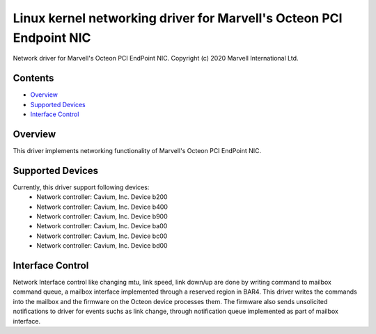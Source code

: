 .. SPDX-License-Identifier: GPL-2.0+

====================================================================
Linux kernel networking driver for Marvell's Octeon PCI Endpoint NIC
====================================================================

Network driver for Marvell's Octeon PCI EndPoint NIC.
Copyright (c) 2020 Marvell International Ltd.

Contents
========

- `Overview`_
- `Supported Devices`_
- `Interface Control`_

Overview
========
This driver implements networking functionality of Marvell's Octeon PCI
EndPoint NIC.

Supported Devices
=================
Currently, this driver support following devices:
 * Network controller: Cavium, Inc. Device b200
 * Network controller: Cavium, Inc. Device b400
 * Network controller: Cavium, Inc. Device b900
 * Network controller: Cavium, Inc. Device ba00
 * Network controller: Cavium, Inc. Device bc00
 * Network controller: Cavium, Inc. Device bd00

Interface Control
=================
Network Interface control like changing mtu, link speed, link down/up are
done by writing command to mailbox command queue, a mailbox interface
implemented through a reserved region in BAR4.
This driver writes the commands into the mailbox and the firmware on the
Octeon device processes them. The firmware also sends unsolicited notifications
to driver for events suchs as link change, through notification queue
implemented as part of mailbox interface.
